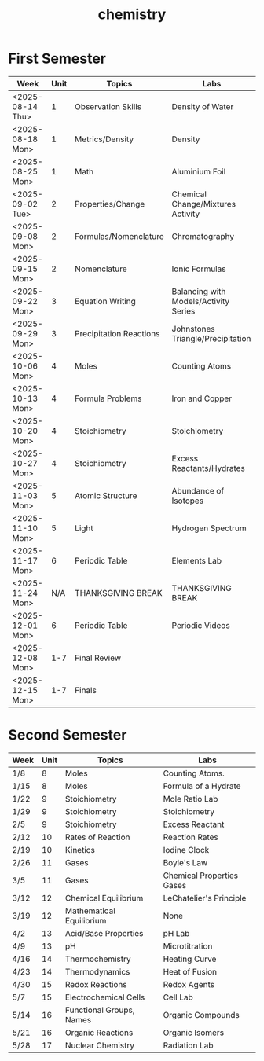 #+title: chemistry
#+startup: indent num

* First Semester

| Week             | Unit | Topics                  | Labs                                  |
|------------------+------+-------------------------+---------------------------------------|
| <2025-08-14 Thu> |    1 | Observation Skills      | Density of Water                      |
| <2025-08-18 Mon> |    1 | Metrics/Density         | Density                               |
| <2025-08-25 Mon> |    1 | Math                    | Aluminium Foil                        |
| <2025-09-02 Tue> |    2 | Properties/Change       | Chemical Change/Mixtures Activity     |
| <2025-09-08 Mon> |    2 | Formulas/Nomenclature   | Chromatography                        |
| <2025-09-15 Mon> |    2 | Nomenclature            | Ionic Formulas                        |
| <2025-09-22 Mon> |    3 | Equation Writing        | Balancing with Models/Activity Series |
| <2025-09-29 Mon> |    3 | Precipitation Reactions | Johnstones Triangle/Precipitation     |
| <2025-10-06 Mon> |    4 | Moles                   | Counting Atoms                        |
| <2025-10-13 Mon> |    4 | Formula Problems        | Iron and Copper                       |
| <2025-10-20 Mon> |    4 | Stoichiometry           | Stoichiometry                         |
| <2025-10-27 Mon> |    4 | Stoichiometry           | Excess Reactants/Hydrates             |
| <2025-11-03 Mon> |    5 | Atomic Structure        | Abundance of Isotopes                 |
| <2025-11-10 Mon> |    5 | Light                   | Hydrogen Spectrum                     |
| <2025-11-17 Mon> |    6 | Periodic Table          | Elements Lab                          |
| <2025-11-24 Mon> |  N/A | THANKSGIVING BREAK      | THANKSGIVING BREAK                    |
| <2025-12-01 Mon> |    6 | Periodic Table          | Periodic Videos                       |
| <2025-12-08 Mon> |  1-7 | Final Review            |                                       |
| <2025-12-15 Mon> |  1-7 | Finals                  |                                       |

* Second Semester

| Week | Unit | Topics                   | Labs                      |
|------+------+--------------------------+---------------------------|
| 1/8  |    8 | Moles                    | Counting Atoms.           |
| 1/15 |    8 | Moles                    | Formula of a Hydrate      |
| 1/22 |    9 | Stoichiometry            | Mole Ratio Lab            |
| 1/29 |    9 | Stoichiometry            | Stoichiometry             |
| 2/5  |    9 | Stoichiometry            | Excess Reactant           |
| 2/12 |   10 | Rates of Reaction        | Reaction Rates            |
| 2/19 |   10 | Kinetics                 | Iodine Clock              |
| 2/26 |   11 | Gases                    | Boyle's Law               |
| 3/5  |   11 | Gases                    | Chemical Properties Gases |
| 3/12 |   12 | Chemical Equilibrium     | LeChatelier's Principle   |
| 3/19 |   12 | Mathematical Equilibrium | None                      |
| 4/2  |   13 | Acid/Base Properties     | pH Lab                    |
| 4/9  |   13 | pH                       | Microtitration            |
| 4/16 |   14 | Thermochemistry          | Heating Curve             |
| 4/23 |   14 | Thermodynamics           | Heat of Fusion            |
| 4/30 |   15 | Redox Reactions          | Redox Agents              |
| 5/7  |   15 | Electrochemical Cells    | Cell Lab                  |
| 5/14 |   16 | Functional Groups, Names | Organic Compounds         |
| 5/21 |   16 | Organic Reactions        | Organic Isomers           |
| 5/28 |   17 | Nuclear Chemistry        | Radiation Lab             |
